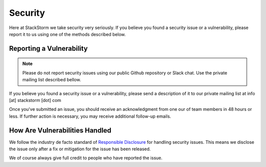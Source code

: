 Security
========

Here at StackStorm we take security very seriously. If you believe you found a security issue or a
vulnerability, please report it to us using one of the methods described below.

Reporting a Vulnerability
-------------------------

.. note::

   Please do not report security issues using our public Github repository or Slack chat. Use
   the private mailing list described bellow.

If you believe you found a security issue or a vulnerability, please send a description of it to
our private mailing list at info [at] stackstorm [dot] com

Once you've submitted an issue, you should receive an acknowledgment from one our of team members
in 48 hours or less. If further action is necessary, you may receive additional follow-up emails.

How Are Vulnerabilities Handled
-------------------------------

We follow the industry de facto standard of `Responsible Disclosure <https://en.wikipedia.org/wiki/Responsible_disclosure>`_
for handling security issues. This means we disclose the issue only after a fix or mitigation for
the issue has been released.

We of course always give full credit to people who have reported the issue.

